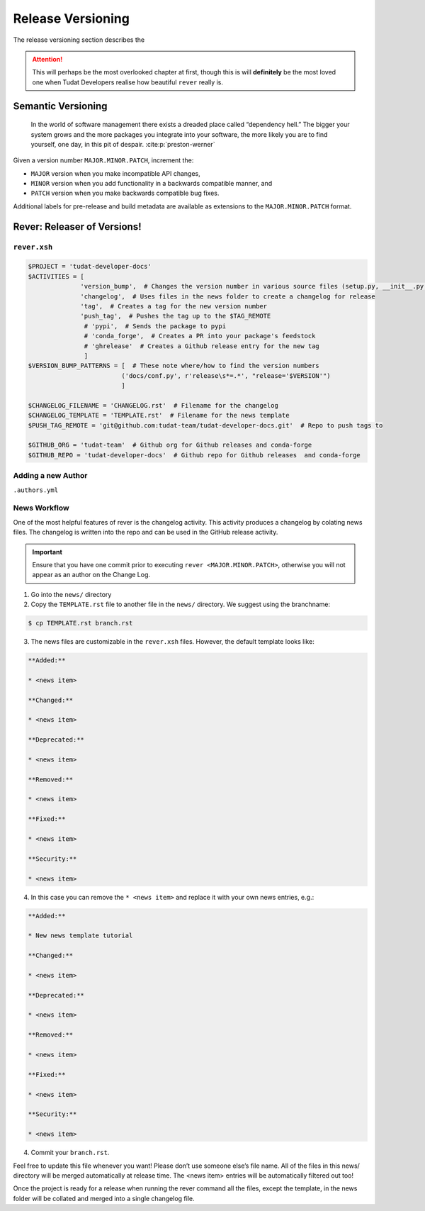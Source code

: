 
Release Versioning
==================

The release versioning section describes the

.. attention::
    This will perhaps be the most overlooked chapter at first, though this is
    will **definitely** be the most loved one when Tudat Developers realise
    how beautiful ``rever`` really is.

.. panels::
    :column: col-lg-12 p-0
    :header: text-secondary font-weight-bold

    :fa:`graduation-cap` Learning Objective(s)

    ^^^

    1. Understand what "dependency hell" is and how to avoid it.
    2. Understand ``MAJOR.MINOR.PATCH`` and when each of them are bumped.
    3. Understand what happens when ``rever <new_version_number>`` is executed.
    4. Understand how to maintain the automated changelog.

Semantic Versioning
-------------------

    In the world of software management there exists a dreaded place called
    “dependency hell.” The bigger your system grows and the more packages you
    integrate into your software, the more likely you are to find yourself, one
    day, in this pit of despair. :cite:p:`preston-werner`

Given a version number ``MAJOR.MINOR.PATCH``, increment the:

- ``MAJOR`` version when you make incompatible API changes,
- ``MINOR`` version when you add functionality in a backwards compatible manner, and
- ``PATCH`` version when you make backwards compatible bug fixes.

Additional labels for pre-release and build metadata are available as extensions to the ``MAJOR.MINOR.PATCH`` format.

Rever: Releaser of Versions!
----------------------------

``rever.xsh``
*************

.. code-block:: bash

    $PROJECT = 'tudat-developer-docs'
    $ACTIVITIES = [
                  'version_bump',  # Changes the version number in various source files (setup.py, __init__.py, etc)
                  'changelog',  # Uses files in the news folder to create a changelog for release
                  'tag',  # Creates a tag for the new version number
                  'push_tag',  # Pushes the tag up to the $TAG_REMOTE
                   # 'pypi',  # Sends the package to pypi
                   # 'conda_forge',  # Creates a PR into your package's feedstock
                   # 'ghrelease'  # Creates a Github release entry for the new tag
                   ]
    $VERSION_BUMP_PATTERNS = [  # These note where/how to find the version numbers
                             ('docs/conf.py', r'release\s*=.*', "release='$VERSION'")
                             ]

    $CHANGELOG_FILENAME = 'CHANGELOG.rst'  # Filename for the changelog
    $CHANGELOG_TEMPLATE = 'TEMPLATE.rst'  # Filename for the news template
    $PUSH_TAG_REMOTE = 'git@github.com:tudat-team/tudat-developer-docs.git'  # Repo to push tags to

    $GITHUB_ORG = 'tudat-team'  # Github org for Github releases and conda-forge
    $GITHUB_REPO = 'tudat-developer-docs'  # Github repo for Github releases  and conda-forge

Adding a new Author
*******************

``.authors.yml``

News Workflow
***************

One of the most helpful features of rever is the changelog activity.
This activity produces a changelog by colating news files. The changelog is
written into the repo and can be used in the GitHub release activity.

.. important:: Ensure that you have one commit prior to executing
        ``rever <MAJOR.MINOR.PATCH>``, otherwise you will not appear as an
        author on the Change Log.

1. Go into the ``news/`` directory

2. Copy the ``TEMPLATE.rst`` file to another file in the ``news/`` directory. We suggest using the branchname:

.. code-block:: bash

    $ cp TEMPLATE.rst branch.rst

3. The news files are customizable in the ``rever.xsh`` files. However, the default template looks like:

.. code-block:: md

    **Added:**

    * <news item>

    **Changed:**

    * <news item>

    **Deprecated:**

    * <news item>

    **Removed:**

    * <news item>

    **Fixed:**

    * <news item>

    **Security:**

    * <news item>

4. In this case you can remove the ``* <news item>`` and replace it with your own news entries, e.g.:

.. code-block:: md

    **Added:**

    * New news template tutorial

    **Changed:**

    * <news item>

    **Deprecated:**

    * <news item>

    **Removed:**

    * <news item>

    **Fixed:**

    * <news item>

    **Security:**

    * <news item>

4. Commit your ``branch.rst``.

Feel free to update this file whenever you want! Please don’t use someone
else’s file name. All of the files in this news/ directory will be merged
automatically at release time. The <news item> entries will be automatically
filtered out too!

Once the project is ready for a release when running the rever command all the
files, except the template, in the news folder will be collated and merged into
a single changelog file.